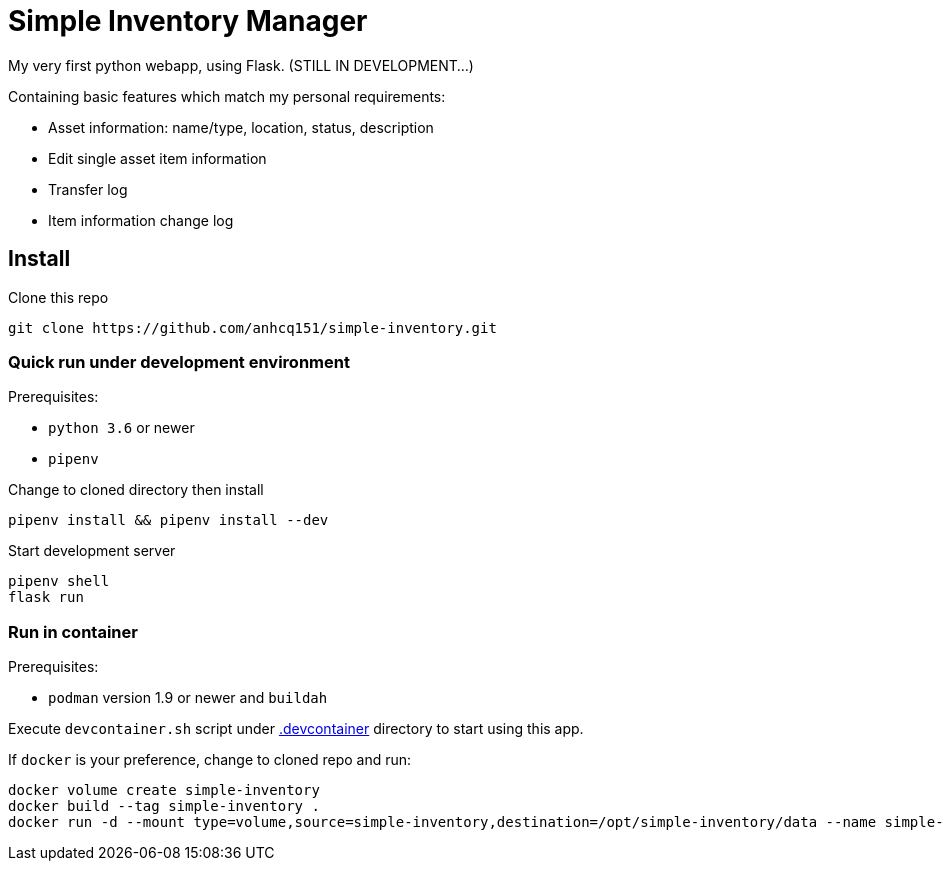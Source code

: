 = Simple Inventory Manager

My very first python webapp, using Flask.
(STILL IN DEVELOPMENT...)


Containing basic features which match my personal requirements:

* Asset information: name/type, location, status, description
* Edit single asset item information
* Transfer log
* Item information change log

== Install

Clone this repo

[,bash]
----
git clone https://github.com/anhcq151/simple-inventory.git
----

=== Quick run under development environment

Prerequisites:

* `python 3.6` or newer
* `pipenv`

Change to cloned directory then install

[,bash]
----
pipenv install && pipenv install --dev
----

Start development server

[,bash]
----
pipenv shell
flask run
----

=== Run in container

Prerequisites:

* `podman` version 1.9 or newer and `buildah`

Execute `devcontainer.sh` script under link:https://github.com/anhcq151/simple-inventory/tree/master/.devcontainer[.devcontainer] directory to start using this app.

If `docker` is your preference, change to cloned repo and run:

[,bash]
----
docker volume create simple-inventory
docker build --tag simple-inventory .
docker run -d --mount type=volume,source=simple-inventory,destination=/opt/simple-inventory/data --name simple-inventory --publish 8000:5000 simple-inventory
----
